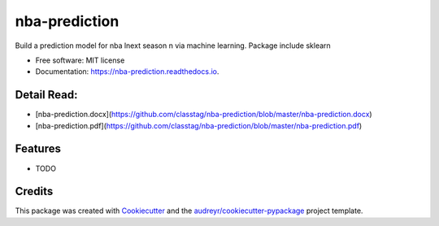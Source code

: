 ==============
nba-prediction
==============


.. image:: https://img.shields.io/pypi/v/nba_prediction.svg
        :target: https://pypi.python.org/pypi/nba_prediction

.. image:: https://img.shields.io/travis/classtag/nba_prediction.svg
        :target: https://travis-ci.org/classtag/nba_prediction

.. image:: https://readthedocs.org/projects/nba-prediction/badge/?version=latest
        :target: https://nba-prediction.readthedocs.io/en/latest/?badge=latest
        :alt: Documentation Status

.. image:: https://pyup.io/repos/github/classtag/nba_prediction/shield.svg
     :target: https://pyup.io/repos/github/classtag/nba_prediction/
     :alt: Updates


Build a prediction model for nba lnext season n via machine learning. Package include sklearn

* Free software: MIT license
* Documentation: https://nba-prediction.readthedocs.io.


Detail Read:
---------

* [nba-prediction.docx](https://github.com/classtag/nba-prediction/blob/master/nba-prediction.docx)
* [nba-prediction.pdf](https://github.com/classtag/nba-prediction/blob/master/nba-prediction.pdf)


Features
--------

* TODO

Credits
---------

This package was created with Cookiecutter_ and the `audreyr/cookiecutter-pypackage`_ project template.

.. _Cookiecutter: https://github.com/audreyr/cookiecutter
.. _`audreyr/cookiecutter-pypackage`: https://github.com/audreyr/cookiecutter-pypackage

